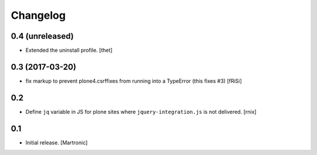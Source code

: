 Changelog
=========

0.4 (unreleased)
----------------

- Extended the uninstall profile.
  [thet]


0.3 (2017-03-20)
----------------

- fix markup to prevent plone4.csrffixes from running into a TypeError
  (this fixes #3) [fRiSi]


0.2
---

- Define ``jq`` variable in JS for plone sites where ``jquery-integration.js``
  is not delivered.
  [rnix]


0.1
---

- Initial release.
  [Martronic]

